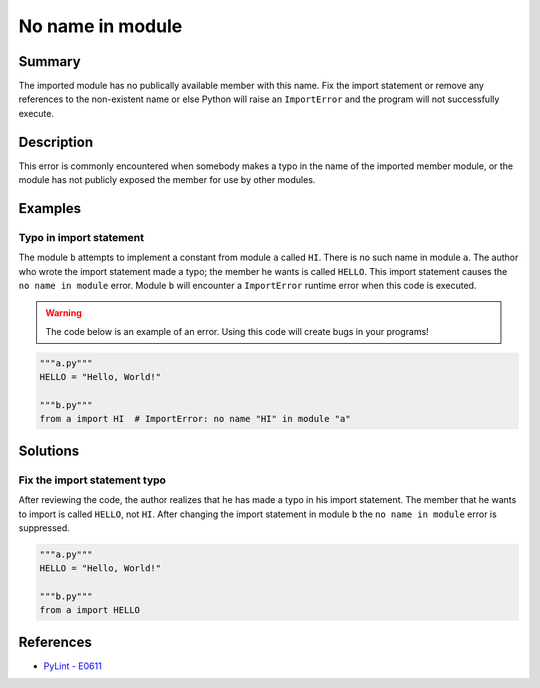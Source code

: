 No name in module
=================

Summary
-------

The imported module has no publically available member with this name. Fix the import statement or remove any references to the non-existent name or else Python will raise an ``ImportError`` and the program will not successfully execute.

Description
-----------

This error is commonly encountered when somebody makes a typo in the name of the imported member module, or the module has not publicly exposed the member for use by other modules.

Examples
----------

Typo in import statement
........................

The module ``b`` attempts to implement a constant from module ``a`` called ``HI``. There is no such name in module ``a``. The author who wrote the import statement made a typo; the member he wants is called ``HELLO``. This import statement causes the ``no name in module`` error. Module ``b`` will encounter a ``ImportError`` runtime error when this code is executed.

.. warning:: The code below is an example of an error. Using this code will create bugs in your programs!

.. code:: python

    """a.py"""
    HELLO = "Hello, World!"

    """b.py"""
    from a import HI  # ImportError: no name "HI" in module "a"

Solutions
---------

Fix the import statement typo
.............................

After reviewing the code, the author realizes that he has made a typo in his import statement. The member that he wants to import is called ``HELLO``, not ``HI``. After changing the import statement in module ``b`` the ``no name in module`` error is suppressed.

.. code:: python

    """a.py"""
    HELLO = "Hello, World!"

    """b.py"""
    from a import HELLO
    
References
----------
- `PyLint - E0611 <http://pylint-messages.wikidot.com/messages:e0611>`_
